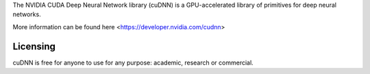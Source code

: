 

The NVIDIA CUDA Deep Neural Network library (cuDNN) is a GPU-accelerated library of primitives for deep neural networks.

More information can be found here <https://developer.nvidia.com/cudnn>

Licensing
---------

cuDNN is free for anyone to use for any purpose: academic, research or commercial.

